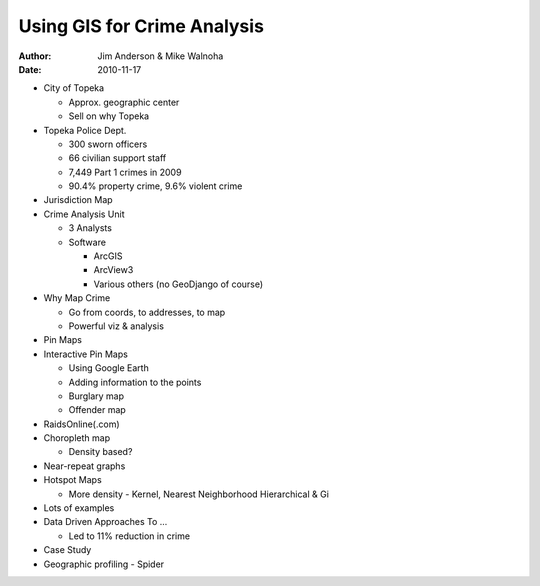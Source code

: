 ============================
Using GIS for Crime Analysis
============================

:author: Jim Anderson & Mike Walnoha
:date: 2010-11-17

* City of Topeka

  * Approx. geographic center
  * Sell on why Topeka

* Topeka Police Dept.

  * 300 sworn officers
  * 66 civilian support staff
  * 7,449 Part 1 crimes in 2009
  * 90.4% property crime, 9.6% violent crime

* Jurisdiction Map
* Crime Analysis Unit

  * 3 Analysts
  * Software
  
    * ArcGIS
    * ArcView3
    * Various others (no GeoDjango of course)

* Why Map Crime

  * Go from coords, to addresses, to map
  * Powerful viz & analysis

* Pin Maps
* Interactive Pin Maps

  * Using Google Earth
  * Adding information to the points
  * Burglary map
  * Offender map

* RaidsOnline(.com)
* Choropleth map

  * Density based?

* Near-repeat graphs
* Hotspot Maps

  * More density - Kernel, Nearest Neighborhood Hierarchical & Gi
  
* Lots of examples
* Data Driven Approaches To ...

  * Led to 11% reduction in crime

* Case Study
* Geographic profiling - Spider
